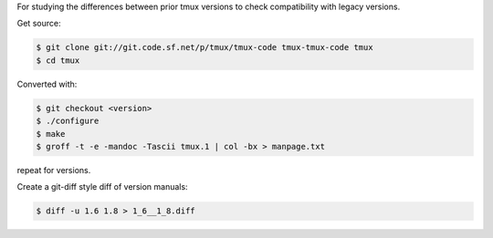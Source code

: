 For studying the differences between prior tmux versions to check
compatibility with legacy versions.

Get source:

.. code-block:: bash

    $ git clone git://git.code.sf.net/p/tmux/tmux-code tmux-tmux-code tmux
    $ cd tmux

Converted with:

.. code-block:: bash

    $ git checkout <version>
    $ ./configure
    $ make
    $ groff -t -e -mandoc -Tascii tmux.1 | col -bx > manpage.txt

repeat for versions.

Create a git-diff style diff of version manuals:

.. code-block:: bash

    $ diff -u 1.6 1.8 > 1_6__1_8.diff
